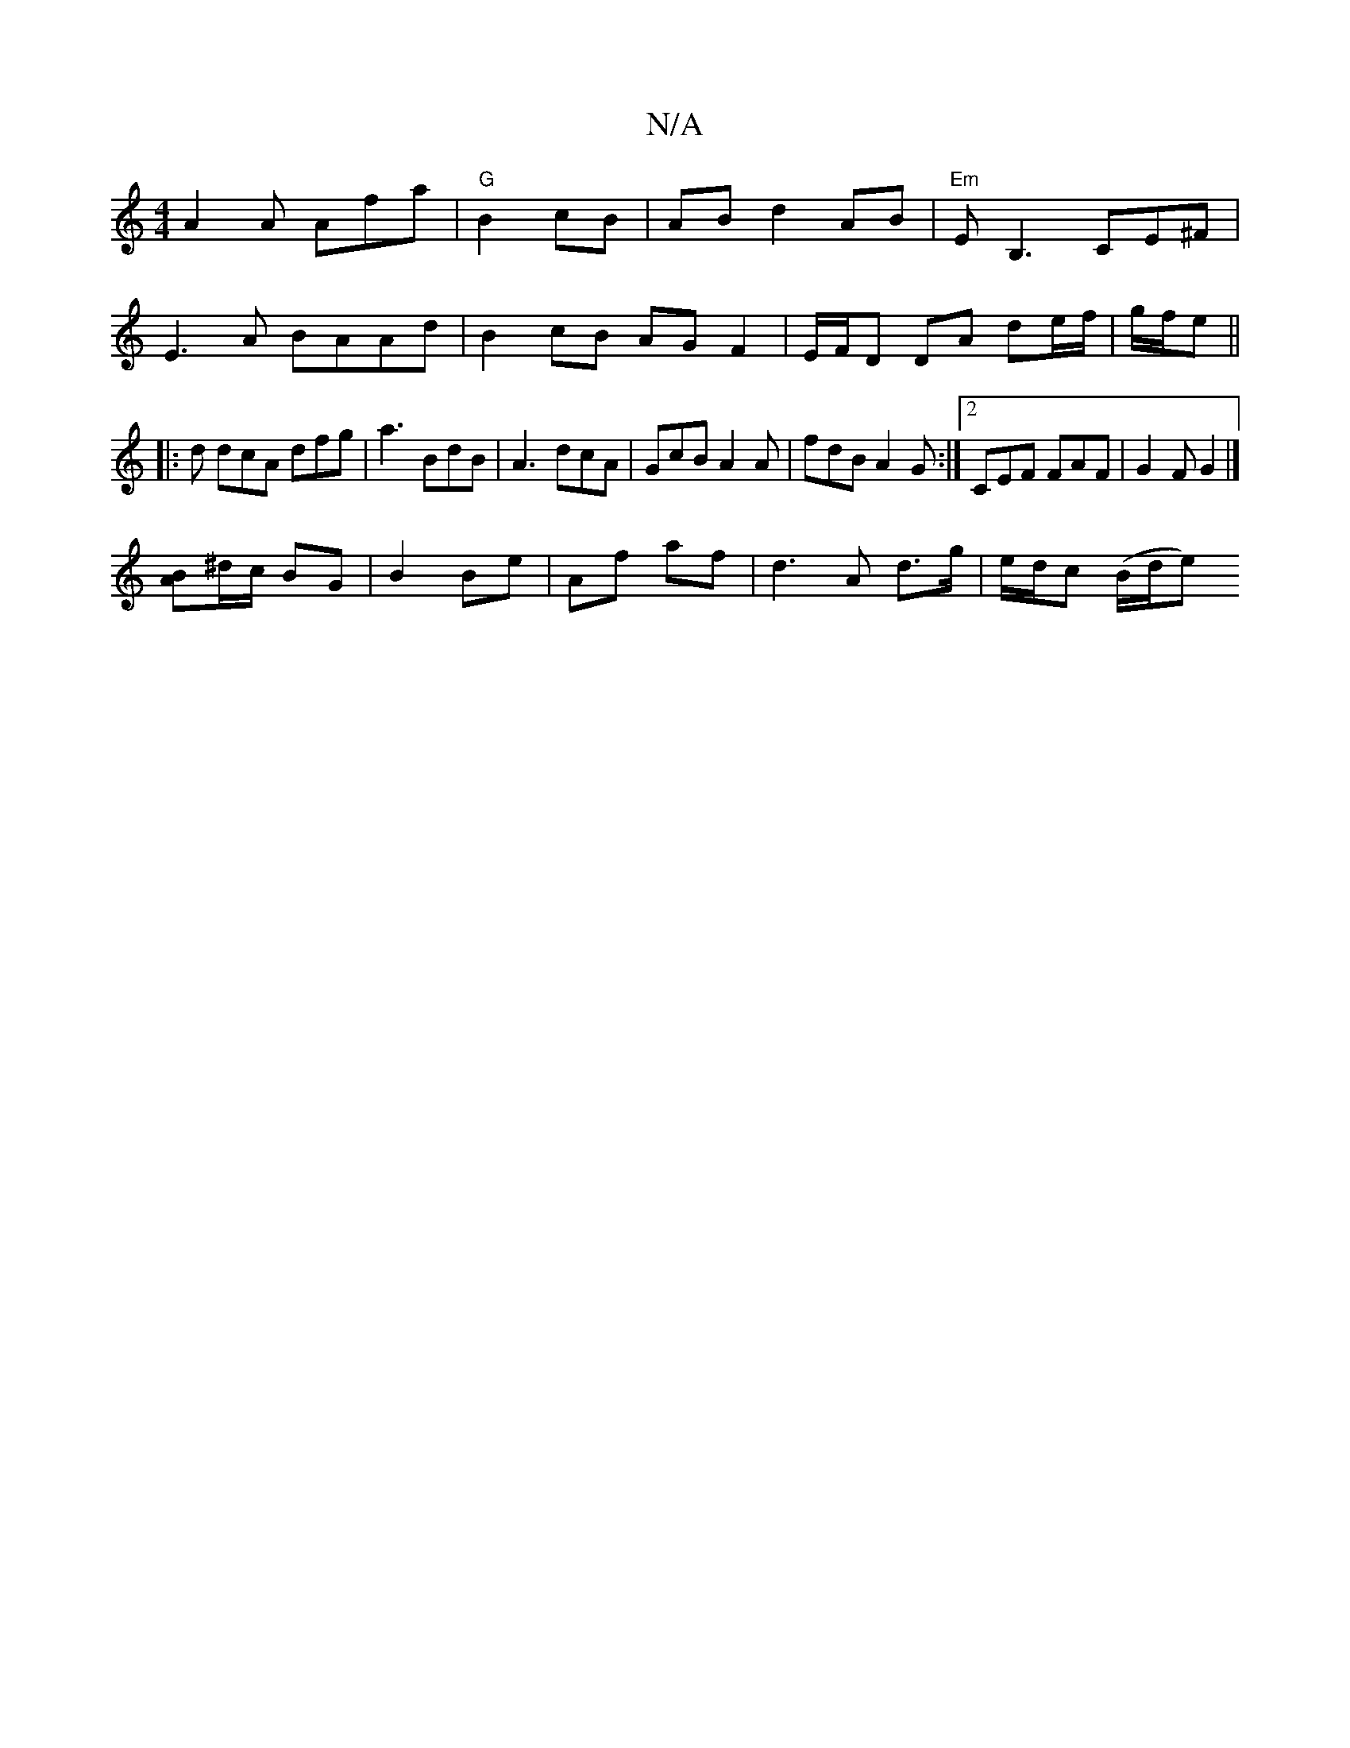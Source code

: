 X:1
T:N/A
M:4/4
R:N/A
K:Cmajor
A2A Afa |"G"B2 cB |ABd2 AB|"Em"EB,3 CE^F | E3A BAAd|B2- cB AG F2| E/F/D DA de/f/|g/f/e||:d dcA dfg|a3 BdB|A3 dcA|GcB A2A|fdB A2G:|2 CEF FAF|G2 F G2 |]
[BA]^d/c/ BG |B2 Be|Af af| d3 A d>g|e/d/c (B/d/e)
